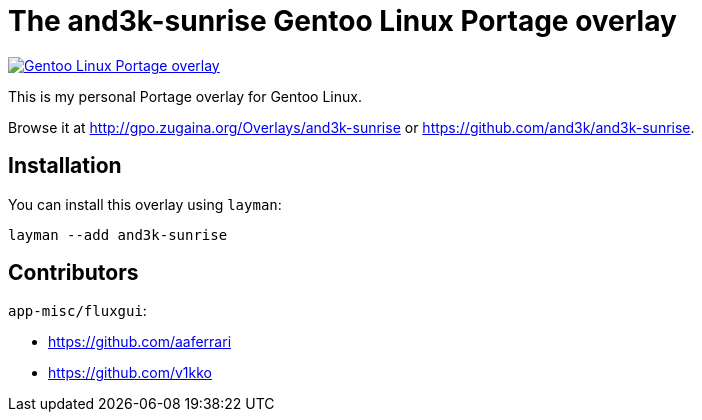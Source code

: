 = The and3k-sunrise Gentoo Linux Portage overlay

[link=http://gpo.zugaina.org/Overlays/and3k-sunrise]
image::https://img.shields.io/badge/Gentoo_Linux-Portage_overlay-6e56af[Gentoo Linux Portage overlay]

This is my personal Portage overlay for Gentoo Linux.

Browse it at http://gpo.zugaina.org/Overlays/and3k-sunrise or https://github.com/and3k/and3k-sunrise.


== Installation

You can install this overlay using `layman`:

```
layman --add and3k-sunrise
```


== Contributors

`app-misc/fluxgui`:

* https://github.com/aaferrari
* https://github.com/v1kko

